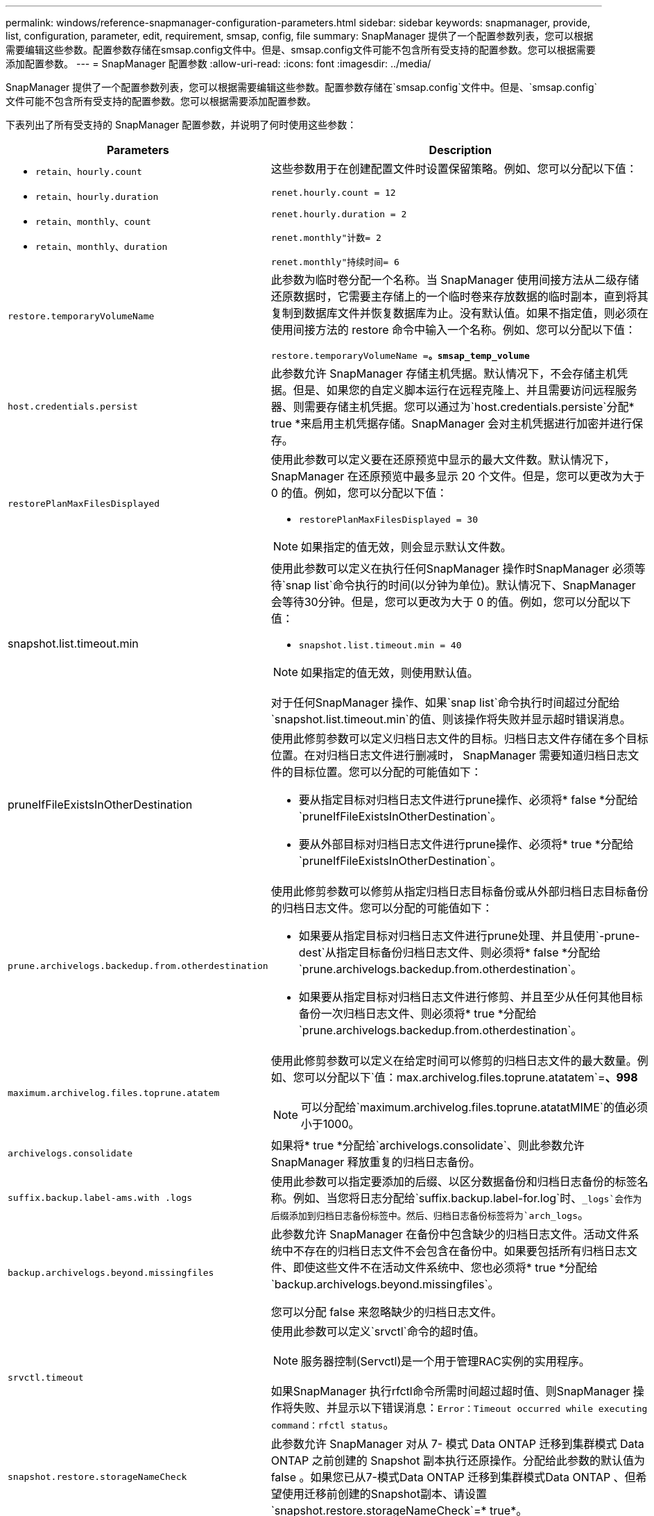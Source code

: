 ---
permalink: windows/reference-snapmanager-configuration-parameters.html 
sidebar: sidebar 
keywords: snapmanager, provide, list, configuration, parameter, edit, requirement, smsap, config, file 
summary: SnapManager 提供了一个配置参数列表，您可以根据需要编辑这些参数。配置参数存储在smsap.config文件中。但是、smsap.config文件可能不包含所有受支持的配置参数。您可以根据需要添加配置参数。 
---
= SnapManager 配置参数
:allow-uri-read: 
:icons: font
:imagesdir: ../media/


[role="lead"]
SnapManager 提供了一个配置参数列表，您可以根据需要编辑这些参数。配置参数存储在`smsap.config`文件中。但是、`smsap.config`文件可能不包含所有受支持的配置参数。您可以根据需要添加配置参数。

下表列出了所有受支持的 SnapManager 配置参数，并说明了何时使用这些参数：

|===
| Parameters | Description 


 a| 
* `retain、hourly.count`
* `retain、hourly.duration`
* `retain、monthly、count`
* `retain、monthly、duration`

 a| 
这些参数用于在创建配置文件时设置保留策略。例如、您可以分配以下值：

`renet.hourly.count = 12`

`renet.hourly.duration = 2`

`renet.monthly"计数= 2`

`renet.monthly"持续时间= 6`



 a| 
`restore.temporaryVolumeName`
 a| 
此参数为临时卷分配一个名称。当 SnapManager 使用间接方法从二级存储还原数据时，它需要主存储上的一个临时卷来存放数据的临时副本，直到将其复制到数据库文件并恢复数据库为止。没有默认值。如果不指定值，则必须在使用间接方法的 restore 命令中输入一个名称。例如、您可以分配以下值：

`restore.temporaryVolumeName =*。smsap_temp_volume*`



 a| 
`host.credentials.persist`
 a| 
此参数允许 SnapManager 存储主机凭据。默认情况下，不会存储主机凭据。但是、如果您的自定义脚本运行在远程克隆上、并且需要访问远程服务器、则需要存储主机凭据。您可以通过为`host.credentials.persiste`分配* true *来启用主机凭据存储。SnapManager 会对主机凭据进行加密并进行保存。



 a| 
`restorePlanMaxFilesDisplayed`
 a| 
使用此参数可以定义要在还原预览中显示的最大文件数。默认情况下， SnapManager 在还原预览中最多显示 20 个文件。但是，您可以更改为大于 0 的值。例如，您可以分配以下值：

* `restorePlanMaxFilesDisplayed = 30`



NOTE: 如果指定的值无效，则会显示默认文件数。



 a| 
snapshot.list.timeout.min
 a| 
使用此参数可以定义在执行任何SnapManager 操作时SnapManager 必须等待`snap list`命令执行的时间(以分钟为单位)。默认情况下、SnapManager 会等待30分钟。但是，您可以更改为大于 0 的值。例如，您可以分配以下值：

* `snapshot.list.timeout.min = 40`



NOTE: 如果指定的值无效，则使用默认值。

对于任何SnapManager 操作、如果`snap list`命令执行时间超过分配给`snapshot.list.timeout.min`的值、则该操作将失败并显示超时错误消息。



 a| 
pruneIfFileExistsInOtherDestination
 a| 
使用此修剪参数可以定义归档日志文件的目标。归档日志文件存储在多个目标位置。在对归档日志文件进行删减时， SnapManager 需要知道归档日志文件的目标位置。您可以分配的可能值如下：

* 要从指定目标对归档日志文件进行prune操作、必须将* false *分配给`pruneIfFileExistsInOtherDestination`。
* 要从外部目标对归档日志文件进行prune操作、必须将* true *分配给`pruneIfFileExistsInOtherDestination`。




 a| 
`prune.archivelogs.backedup.from.otherdestination`
 a| 
使用此修剪参数可以修剪从指定归档日志目标备份或从外部归档日志目标备份的归档日志文件。您可以分配的可能值如下：

* 如果要从指定目标对归档日志文件进行prune处理、并且使用`-prune-dest`从指定目标备份归档日志文件、则必须将* false *分配给`prune.archivelogs.backedup.from.otherdestination`。
* 如果要从指定目标对归档日志文件进行修剪、并且至少从任何其他目标备份一次归档日志文件、则必须将* true *分配给`prune.archivelogs.backedup.from.otherdestination`。




 a| 
`maximum.archivelog.files.toprune.atatem`
 a| 
使用此修剪参数可以定义在给定时间可以修剪的归档日志文件的最大数量。例如、您可以分配以下`值：max.archivelog.files.toprune.atatatem`=*、998*


NOTE: 可以分配给`maximum.archivelog.files.toprune.atatatMIME`的值必须小于1000。



 a| 
`archivelogs.consolidate`
 a| 
如果将* true *分配给`archivelogs.consolidate`、则此参数允许SnapManager 释放重复的归档日志备份。



 a| 
`suffix.backup.label-ams.with .logs`
 a| 
使用此参数可以指定要添加的后缀、以区分数据备份和归档日志备份的标签名称。例如、当您将日志分配给`suffix.backup.label-for.log`时、`_logs`会作为后缀添加到归档日志备份标签中。然后、归档日志备份标签将为`arch_logs`。



 a| 
`backup.archivelogs.beyond.missingfiles`
 a| 
此参数允许 SnapManager 在备份中包含缺少的归档日志文件。活动文件系统中不存在的归档日志文件不会包含在备份中。如果要包括所有归档日志文件、即使这些文件不在活动文件系统中、您也必须将* true *分配给`backup.archivelogs.beyond.missingfiles`。

您可以分配 false 来忽略缺少的归档日志文件。



 a| 
`srvctl.timeout`
 a| 
使用此参数可以定义`srvctl`命令的超时值。


NOTE: 服务器控制(Servctl)是一个用于管理RAC实例的实用程序。

如果SnapManager 执行rfctl命令所需时间超过超时值、则SnapManager 操作将失败、并显示以下错误消息：`Error：Timeout occurred while executing command：rfctl status`。



 a| 
`snapshot.restore.storageNameCheck`
 a| 
此参数允许 SnapManager 对从 7- 模式 Data ONTAP 迁移到集群模式 Data ONTAP 之前创建的 Snapshot 副本执行还原操作。分配给此参数的默认值为 false 。如果您已从7-模式Data ONTAP 迁移到集群模式Data ONTAP 、但希望使用迁移前创建的Snapshot副本、请设置`snapshot.restore.storageNameCheck`=* true*。



 a| 
`services.common.disableAbort`
 a| 
此参数用于在长时间运行的操作失败时禁用清理。您可以设置`services.common.disableAbort`=*true*.For示例、如果执行的克隆操作运行时间较长、但由于Oracle错误而失败、则可能不需要清理克隆。如果设置`services.common.disableAbort`=*true*、则不会删除此克隆。您可以修复 Oracle 问题描述并从克隆操作失败的位置重新启动该操作。



 a| 
* `backup.say.dnfs.layout`
* `backup.sleep.dnfs.secs`

 a| 
这些参数用于激活 Direct NFS （ DNFS ）布局中的休眠机制。在使用DNFS或网络文件系统(NFS)创建控制文件备份后、SnapManager 会尝试读取这些控制文件、但可能找不到这些文件。要启用休眠机制、请确保`backup.sleep.dnfs.layout`=* true*。默认值为* true *。

启用休眠机制时、必须将睡眠时间分配给`backup.sleep.dnfs.secs`。分配的睡眠时间以秒为单位，该值取决于您的环境。默认值为 5 秒。

例如：

* `backup.say.dnfs.layout`=* true *
* `backup.sleep.dnfs.secs`=*2*




 a| 
* `override.default.backup.pattern`
* `new.default.backup.pattern`

 a| 
如果不指定备份标签， SnapManager 将创建一个默认备份标签。使用这些SnapManager 参数可以自定义默认备份标签。要启用备份标签自定义、请确保`override.default.backup.pattern`的值设置为* true *。默认值为*。false*。

要为备份标签分配新模式、您可以将数据库名称、配置文件名称、范围、模式和主机名等关键字分配给`new.default.backup.pattern`。关键字应使用下划线分隔。例如、`new.default.backup.pattern`=*dbname_profile_hostname_scope_mode*。


NOTE: 时间戳会自动包含在生成的标签末尾。



 a| 
`allow.underscore.in.clone.sid`
 a| 
Oracle 支持在 Oracle 11gR2 的克隆 SID 中使用下划线。使用此SnapManager 参数可以在克隆SID名称中包含下划线。要在克隆SID名称中包含下划线、请确保将`allow.underscore.in.clone.sid`的值设置为* true *。默认值为* true *。

如果您使用的Oracle版本早于Oracle 11gR2、或者不希望在克隆SID名称中包含下划线、请将此值设置为* false *。



 a| 
`oracle.parameters.with.comma`
 a| 
使用此参数可以指定逗号(、)作为值的所有Oracle参数。执行任何操作时、SnapManager 使用`oracle.parameters.with.comma`检查所有Oracle参数并跳过值拆分。

例如、如果值` ns_ns_numeric_characters_`=、则指定`oracle.parameters.with.comma=_nls_numeric_characters_`。如果有多个Oracle参数并以逗号作为值、则必须在`oracle.parameters.with.comma`中指定所有参数。



 a| 
* `archivedLogs.exclude`
* `archivedLogs.exclude.fileslike`
* `<db-unique-name>.archivedLogs.exclude.fileslike`

 a| 
如果数据库不在启用了Snapshot副本的存储系统上、而您希望在该存储系统上执行SnapManager 操作、则SnapManager 可以通过这些参数从配置文件和备份中排除归档日志文件。


NOTE: 在创建配置文件之前、必须在配置文件中包含排除参数。

分配给这些参数的值可以是顶层目录或存在归档日志文件的挂载点，也可以是子目录。

要排除归档日志文件包含在配置文件中并进行备份，您必须包括以下参数之一：

* `archivedLogs.exclude`指定一个用于从所有配置文件或备份中排除归档日志文件的正则表达式。
+
与正则表达式匹配的归档日志文件将从所有配置文件和备份中排除。

+
例如、您可以设置`archivedLogs.exclude = J：\\arch\\.*`。

+

NOTE: 如果目标具有文件分隔符，则必须在此模式中添加一个额外的斜杠符号（ \ ），并且此模式必须以双斜杠模式（ \\.* ）结尾。

* `archivedLogs.exclude.fileslike`指定用于从所有配置文件或备份中排除归档日志文件的SQL表达式。
+
与 SQL 表达式匹配的归档日志文件将从所有配置文件和备份中排除。

+
例如、您可以设置`archivedLogs.exclude.fileslike = J：\\ARCH2\\%`。

+

NOTE: 如果目标具有文件分隔符，则必须在此模式中添加一个额外的斜杠符号（ \ ），并且此模式必须以双斜杠模式（ \\% ）结尾。





 a| 
 a| 
* `<db-unique-name>.archivedLogs.exclude.fileslike`指定一个SQL表达式、用于仅从为具有指定_db-unique-name_的数据库创建的配置文件或备份中排除归档日志文件。
+
与 SQL 表达式匹配的归档日志文件将从配置文件和备份中排除。

+
例如、您可以设置`mydb.archivedLogs.exclude.fileslike = J：\\ARCH2\\%`。

+

NOTE: 如果目标具有文件分隔符，则必须在此模式中添加一个额外的斜杠符号（ \ ），并且此模式必须以双斜杠模式（ \\% ）结尾。




NOTE: Br*工具不支持以下参数、即使这些参数配置为排除归档日志文件也是如此：

* `archivedLogs.exclude.fileslike`
* `<db-unique-name>.archivedLogs.exclude.fileslike`


|===
